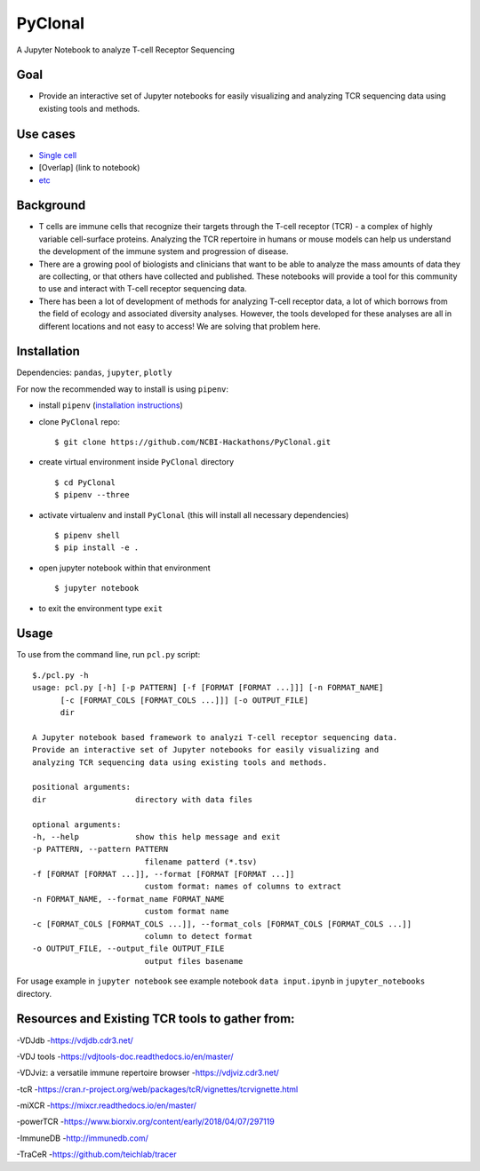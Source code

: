 PyClonal
========

A Jupyter Notebook to analyze T-cell Receptor Sequencing

Goal
----

-  Provide an interactive set of Jupyter notebooks for easily
   visualizing and analyzing TCR sequencing data using existing tools
   and methods.

Use cases
---------

-  `Single cell <link%20to%20notebook>`__
-  [Overlap] (link to notebook)
-  `etc <link%20to%20notebook>`__

Background
----------

-  T cells are immune cells that recognize their targets through the
   T-cell receptor (TCR) - a complex of highly variable cell-surface
   proteins. Analyzing the TCR repertoire in humans or mouse models can
   help us understand the development of the immune system and
   progression of disease.

-  There are a growing pool of biologists and clinicians that want to be
   able to analyze the mass amounts of data they are collecting, or that
   others have collected and published. These notebooks will provide a
   tool for this community to use and interact with T-cell receptor
   sequencing data.

-  There has been a lot of development of methods for analyzing T-cell
   receptor data, a lot of which borrows from the field of ecology and
   associated diversity analyses. However, the tools developed for these
   analyses are all in different locations and not easy to access! We
   are solving that problem here.

Installation
------------

Dependencies: ``pandas``, ``jupyter``, ``plotly``

For now the recommended way to install is using ``pipenv``:

-  install ``pipenv`` (`installation
   instructions <https://docs.pipenv.org/install/>`__)
-  clone ``PyClonal`` repo:

   ::

       $ git clone https://github.com/NCBI-Hackathons/PyClonal.git

-  create virtual environment inside ``PyClonal`` directory

   ::

       $ cd PyClonal
       $ pipenv --three

-  activate virtualenv and install ``PyClonal`` (this will install all
   necessary dependencies)

   ::

       $ pipenv shell
       $ pip install -e .

-  open jupyter notebook within that environment

   ::

        $ jupyter notebook

-  to exit the environment type ``exit``

Usage
-----

To use from the command line, run ``pcl.py`` script:

::

        $./pcl.py -h
        usage: pcl.py [-h] [-p PATTERN] [-f [FORMAT [FORMAT ...]]] [-n FORMAT_NAME]
              [-c [FORMAT_COLS [FORMAT_COLS ...]]] [-o OUTPUT_FILE]
              dir

        A Jupyter notebook based framework to analyzi T-cell receptor sequencing data.
        Provide an interactive set of Jupyter notebooks for easily visualizing and
        analyzing TCR sequencing data using existing tools and methods.

        positional arguments:
        dir                   directory with data files

        optional arguments:
        -h, --help            show this help message and exit
        -p PATTERN, --pattern PATTERN
                                filename patterd (*.tsv)
        -f [FORMAT [FORMAT ...]], --format [FORMAT [FORMAT ...]]
                                custom format: names of columns to extract
        -n FORMAT_NAME, --format_name FORMAT_NAME
                                custom format name
        -c [FORMAT_COLS [FORMAT_COLS ...]], --format_cols [FORMAT_COLS [FORMAT_COLS ...]]
                                column to detect format
        -o OUTPUT_FILE, --output_file OUTPUT_FILE
                                output files basename

For usage example in ``jupyter notebook`` see example notebook
``data input.ipynb`` in ``jupyter_notebooks`` directory.

Resources and Existing TCR tools to gather from:
------------------------------------------------

-VDJdb -https://vdjdb.cdr3.net/

-VDJ tools -https://vdjtools-doc.readthedocs.io/en/master/

-VDJviz: a versatile immune repertoire browser -https://vdjviz.cdr3.net/

-tcR
-https://cran.r-project.org/web/packages/tcR/vignettes/tcrvignette.html

-miXCR -https://mixcr.readthedocs.io/en/master/

-powerTCR -https://www.biorxiv.org/content/early/2018/04/07/297119

-ImmuneDB -http://immunedb.com/

-TraCeR -https://github.com/teichlab/tracer
